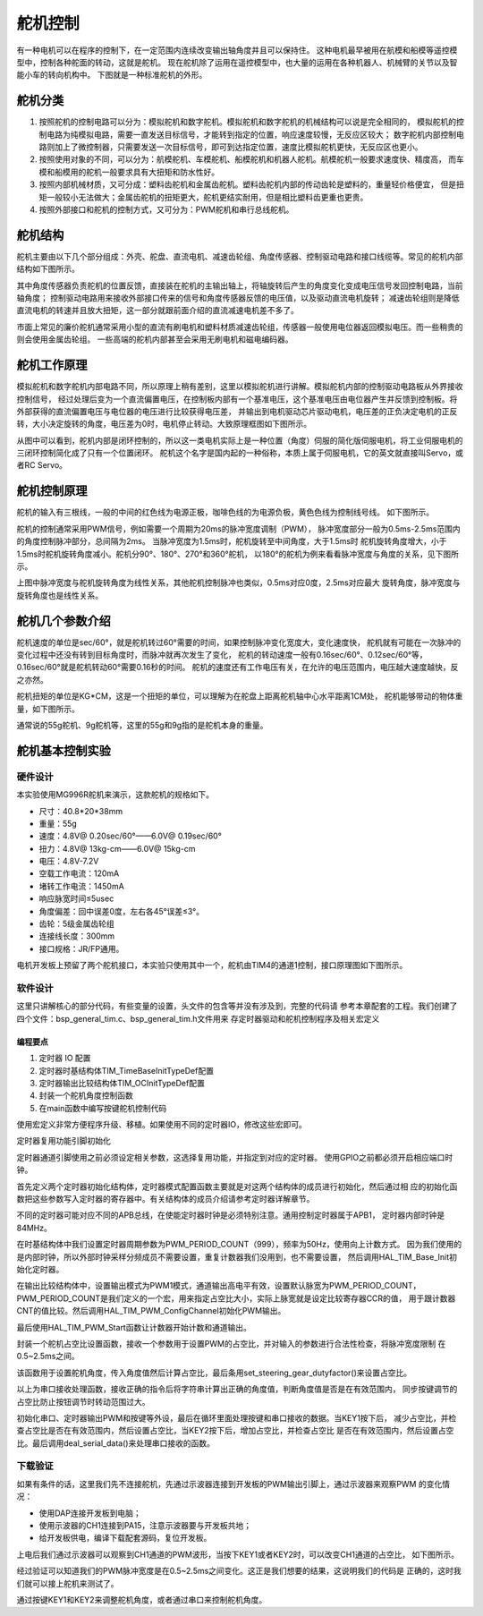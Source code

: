 .. vim: syntax=rst

舵机控制
==========================================
有一种电机可以在程序的控制下，在一定范围内连续改变输出轴角度并且可以保持住。
这种电机最早被用在航模和船模等遥控模型中，控制各种舵面的转动，这就是舵机。
现在舵机除了运用在遥控模型中，也大量的运用在各种机器人、机械臂的关节以及智能小车的转向机构中。
下图就是一种标准舵机的外形。

.. image:: ../media/舵机外形.png
   :align: center
   :alt: 舵机外形图

舵机分类
------------------------------------------
1. 按照舵机的控制电路可以分为：模拟舵机和数字舵机。模拟舵机和数字舵机的机械结构可以说是完全相同的，
   模拟舵机的控制电路为纯模拟电路，需要一直发送目标信号，才能转到指定的位置，响应速度较慢，无反应区较大；
   数字舵机内部控制电路则加上了微控制器，只需要发送一次目标信号，即可到达指定位置，速度比模拟舵机更快，无反应区也更小。
#. 按照使用对象的不同，可以分为：航模舵机、车模舵机、船模舵机和机器人舵机。航模舵机一般要求速度快、精度高，
   而车模和船模用的舵机一般要求具有大扭矩和防水性好。
#. 按照内部机械材质，又可分成：塑料齿舵机和金属齿舵机。塑料齿舵机内部的传动齿轮是塑料的，重量轻价格便宜，
   但是扭矩一般较小无法做大；金属齿舵机的扭矩更大，舵机更结实耐用，但是相比塑料齿更重也更贵。
#. 按照外部接口和舵机的控制方式，又可分为：PWM舵机和串行总线舵机。

舵机结构
------------------------------------------

舵机主要由以下几个部分组成：外壳、舵盘、直流电机、减速齿轮组、角度传感器、控制驱动电路和接口线缆等。常见的舵机内部结构如下图所示。

.. image:: ../media/steering_gear_diagram.jpg
   :align: center
   :alt: 舵机结构解析图

其中角度传感器负责舵机的位置反馈，直接装在舵机的主输出轴上，将轴旋转后产生的角度变化变成电压信号发回控制电路，当前轴角度；
控制驱动电路用来接收外部接口传来的信号和角度传感器反馈的电压值，以及驱动直流电机旋转；
减速齿轮组则是降低直流电机的转速并且放大扭矩，这一部分就跟前面介绍的直流减速电机差不多了。

市面上常见的廉价舵机通常采用小型的直流有刷电机和塑料材质减速齿轮组，传感器一般使用电位器返回模拟电压。而一些稍贵的则会使用金属齿轮组。
一些高端的舵机内部甚至会采用无刷电机和磁电编码器。

舵机工作原理
------------------------------------------

模拟舵机和数字舵机内部电路不同，所以原理上稍有差别，这里以模拟舵机进行讲解。模拟舵机内部的控制驱动电路板从外界接收控制信号，
经过处理后变为一个直流偏置电压，在控制板内部有一个基准电压，这个基准电压由电位器产生并反馈到控制板。将外部获得的直流偏置电压与电位器的电压进行比较获得电压差，
并输出到电机驱动芯片驱动电机，电压差的正负决定电机的正反转，大小决定旋转的角度，电压差为0时，电机停止转动。大致原理框图如下图所示。

.. image:: ../media/steering_gear_control_flow_chart.png
   :align: center
   :alt: 舵机内部控制流程

从图中可以看到，舵机内部是闭环控制的，所以这一类电机实际上是一种位置（角度）伺服的简化版伺服电机，将工业伺服电机的三闭环控制简化成了只有一个位置闭环。
舵机这个名字是国内起的一种俗称，本质上属于伺服电机，它的英文就直接叫Servo，或者RC Servo。

舵机控制原理
------------------------------------------

舵机的输入有三根线，一般的中间的红色线为电源正极，咖啡色线的为电源负极，黄色色线为控制线号线。
如下图所示。

.. image:: ../media/steering_gear_line.png
   :align: center
   :alt: 舵机控制线

舵机的控制通常采用PWM信号，例如需要一个周期为20ms的脉冲宽度调制（PWM），
脉冲宽度部分一般为0.5ms-2.5ms范围内的角度控制脉冲部分，总间隔为2ms。
当脉冲宽度为1.5ms时，舵机旋转至中间角度，大于1.5ms时
舵机旋转角度增大，小于1.5ms时舵机旋转角度减小。舵机分90°、180°、270°和360°舵机，
以180°的舵机为例来看看脉冲宽度与角度的关系，见下图所示。

.. image:: ../media/脉冲宽度与角度的关系.jpg
  :align: center
  :alt: 脉冲宽度与角度的关系

上图中脉冲宽度与舵机旋转角度为线性关系，其他舵机控制脉冲也类似，0.5ms对应0度，2.5ms对应最大
旋转角度，脉冲宽度与旋转角度也是线性关系。



舵机几个参数介绍
------------------------------------------

舵机速度的单位是sec/60°，就是舵机转过60°需要的时间，如果控制脉冲变化宽度大，变化速度快，
舵机就有可能在一次脉冲的变化过程中还没有转到目标角度时，而脉冲就再次发生了变化，
舵机的转动速度一般有0.16sec/60°、0.12sec/60°等，0.16sec/60°就是舵机转动60°需要0.16秒的时间。
舵机的速度还有工作电压有关，在允许的电压范围内，电压越大速度越快，反之亦然。

舵机扭矩的单位是KG*CM，这是一个扭矩的单位，可以理解为在舵盘上距离舵机轴中心水平距离1CM处，
舵机能够带动的物体重量，如下图所示。

.. image:: ../media/steering_gear_torsion.jpg
   :align: center
   :alt: 舵机扭力单位示意图

通常说的55g舵机、9g舵机等，这里的55g和9g指的是舵机本身的重量。

舵机基本控制实验
-----------------------------------

硬件设计
^^^^^^^^^^^^^^^^^^^^^^^^^^^^^^^^^

本实验使用MG996R舵机来演示，这款舵机的规格如下。

- 尺寸：40.8*20*38mm
- 重量：55g
- 速度：4.8V@ 0.20sec/60°——6.0V@ 0.19sec/60°
- 扭力：4.8V@ 13kg-cm——6.0V@ 15kg-cm
- 电压：4.8V-7.2V
- 空载工作电流：120mA
- 堵转工作电流：1450mA
- 响应脉宽时间≤5usec
- 角度偏差：回中误差0度，左右各45°误差≤3°。
- 齿轮：5级金属齿轮组
- 连接线长度：300mm 
- 接口规格：JR/FP通用。

电机开发板上预留了两个舵机接口，本实验只使用其中一个，舵机由TIM4的通道1控制，接口原理图如下图所示。

.. image:: ../media/舵机接口原理图.png
   :align: center
   :alt: 舵机接口原理图

软件设计
^^^^^^^^^^^^^^^^^^^^^^^^^^^^^^^^^

这里只讲解核心的部分代码，有些变量的设置，头文件的包含等并没有涉及到，完整的代码请
参考本章配套的工程。我们创建了四个文件：bsp_general_tim.c、bsp_general_tim.h文件用来
存定时器驱动和舵机控制程序及相关宏定义

编程要点
"""""""""""""""""

(1) 定时器 IO 配置

(2) 定时器时基结构体TIM_TimeBaseInitTypeDef配置

(3) 定时器输出比较结构体TIM_OCInitTypeDef配置

(4) 封装一个舵机角度控制函数

(5) 在main函数中编写按键舵机控制代码

.. code-block:: c
    :caption: 定时器复用功能引脚初始化
    :linenos:

    /*宏定义*/
    #define GENERAL_TIM                        	TIM4
    #define GENERAL_TIM_GPIO_AF                 GPIO_AF2_TIM4
    #define GENERAL_TIM_CLK_ENABLE()  					__TIM4_CLK_ENABLE()

    #define PWM_CHANNEL_1                       TIM_CHANNEL_1
    //#define PWM_CHANNEL_2                       TIM_CHANNEL_2
    //#define PWM_CHANNEL_3                       TIM_CHANNEL_3
    //#define PWM_CHANNEL_4                       TIM_CHANNEL_4

    /* 累计 TIM_Period个后产生一个更新或者中断*/		
    /* 当定时器从0计数到PWM_PERIOD_COUNT，即为PWM_PERIOD_COUNT+1次，为一个定时周期 */
    #define PWM_PERIOD_COUNT     999

    /* 通用控制定时器时钟源TIMxCLK = HCLK/2=84MHz */
    /* 设定定时器频率为=TIMxCLK/(PWM_PRESCALER_COUNT+1) */
    #define PWM_PRESCALER_COUNT     1679

    /*PWM引脚*/
    #define GENERAL_TIM_CH1_GPIO_PORT           GPIOD
    #define GENERAL_TIM_CH1_PIN                 GPIO_PIN_12

    //#define GENERAL_TIM_CH2_GPIO_PORT           GPIOD
    //#define GENERAL_TIM_CH2_PIN                 GPIO_PIN_13

使用宏定义非常方便程序升级、移植。如果使用不同的定时器IO，修改这些宏即可。

定时器复用功能引脚初始化

.. code-block:: c
    :caption: 定时器复用功能引脚初始化
    :linenos:

    static void TIMx_GPIO_Config(void) 
    {
      GPIO_InitTypeDef GPIO_InitStruct;
      
      /* 定时器通道功能引脚端口时钟使能 */
      
      __HAL_RCC_GPIOA_CLK_ENABLE();
      
      /* 定时器通道1功能引脚IO初始化 */
      /*设置输出类型*/
      GPIO_InitStruct.Mode = GPIO_MODE_AF_PP;
      /*设置引脚速率 */ 
      GPIO_InitStruct.Speed = GPIO_SPEED_FREQ_HIGH;
      /*设置复用*/
      GPIO_InitStruct.Alternate = GENERAL_TIM_GPIO_AF;
      
      /*选择要控制的GPIO引脚*/	
      GPIO_InitStruct.Pin = GENERAL_TIM_CH1_PIN;
      /*调用库函数，使用上面配置的GPIO_InitStructure初始化GPIO*/
      HAL_GPIO_Init(GENERAL_TIM_CH1_GPIO_PORT, &GPIO_InitStruct);
    }

定时器通道引脚使用之前必须设定相关参数，这选择复用功能，并指定到对应的定时器。
使用GPIO之前都必须开启相应端口时钟。

.. code-block:: c
    :caption: 定时器模式配置
    :linenos:

    TIM_HandleTypeDef  TIM_TimeBaseStructure;
    static void TIM_PWMOUTPUT_Config(void)
    {
      TIM_OC_InitTypeDef  TIM_OCInitStructure;  
      
      /*使能定时器*/
      GENERAL_TIM_CLK_ENABLE();
      
      TIM_TimeBaseStructure.Instance = GENERAL_TIM;
      /* 累计 TIM_Period个后产生一个更新或者中断*/		
      //当定时器从0计数到PWM_PERIOD_COUNT，即为PWM_PERIOD_COUNT+1次，为一个定时周期
      TIM_TimeBaseStructure.Init.Period = PWM_PERIOD_COUNT;
      // 通用控制定时器时钟源TIMxCLK = HCLK/2=84MHz 
      // 设定定时器频率为=TIMxCLK/(PWM_PRESCALER_COUNT+1)
      TIM_TimeBaseStructure.Init.Prescaler = PWM_PRESCALER_COUNT;	
      
      /*计数方式*/
      TIM_TimeBaseStructure.Init.CounterMode = TIM_COUNTERMODE_UP;
      /*采样时钟分频*/
      TIM_TimeBaseStructure.Init.ClockDivision=TIM_CLOCKDIVISION_DIV1;
      /*初始化定时器*/
      HAL_TIM_Base_Init(&TIM_TimeBaseStructure);
      
      /*PWM模式配置*/
      TIM_OCInitStructure.OCMode = TIM_OCMODE_PWM1;      // 配置为PWM模式1
      TIM_OCInitStructure.Pulse = 0.5/20.0*PWM_PERIOD_COUNT;    // 默认占空比
      TIM_OCInitStructure.OCFastMode = TIM_OCFAST_DISABLE;
      /*当定时器计数值小于CCR1_Val时为高电平*/
      TIM_OCInitStructure.OCPolarity = TIM_OCPOLARITY_HIGH;	
      
      /*配置PWM通道*/
      HAL_TIM_PWM_ConfigChannel(&TIM_TimeBaseStructure, &TIM_OCInitStructure, PWM_CHANNEL_1);
      /*开始输出PWM*/
      HAL_TIM_PWM_Start(&TIM_TimeBaseStructure,PWM_CHANNEL_1);
    }

首先定义两个定时器初始化结构体，定时器模式配置函数主要就是对这两个结构体的成员进行初始化，然后通过相
应的初始化函数把这些参数写入定时器的寄存器中。有关结构体的成员介绍请参考定时器详解章节。

不同的定时器可能对应不同的APB总线，在使能定时器时钟是必须特别注意。通用控制定时器属于APB1，
定时器内部时钟是84MHz。

在时基结构体中我们设置定时器周期参数为PWM_PERIOD_COUNT（999），频率为50Hz，使用向上计数方式。
因为我们使用的是内部时钟，所以外部时钟采样分频成员不需要设置，重复计数器我们没用到，也不需要设置，
然后调用HAL_TIM_Base_Init初始化定时器。

在输出比较结构体中，设置输出模式为PWM1模式，通道输出高电平有效，设置默认脉宽为PWM_PERIOD_COUNT，
PWM_PERIOD_COUNT是我们定义的一个宏，用来指定占空比大小，实际上脉宽就是设定比较寄存器CCR的值，
用于跟计数器CNT的值比较。然后调用HAL_TIM_PWM_ConfigChannel初始化PWM输出。

最后使用HAL_TIM_PWM_Start函数让计数器开始计数和通道输出。

.. code-block:: c
    :caption: 设置定时器占空比
    :linenos:

    void set_steering_gear_dutyfactor(uint16_t dutyfactor)
    {
      #if 1
      {
        /* 对超过范围的占空比进行边界处理 */
        dutyfactor = 0.5/20.0*PWM_PERIOD_COUNT > dutyfactor ? 0.5/20.0*PWM_PERIOD_COUNT : dutyfactor;
        dutyfactor = 2.5/20.0*PWM_PERIOD_COUNT < dutyfactor ? 2.5/20.0*PWM_PERIOD_COUNT : dutyfactor;
      }
      #endif
      
      TIM2_SetPWM_pulse(PWM_CHANNEL_1, dutyfactor);
    }

封装一个舵机占空比设置函数，接收一个参数用于设置PWM的占空比，并对输入的参数进行合法性检查，将脉冲宽度限制
在0.5~2.5ms之间。

.. code-block:: c
    :caption: 设置舵机角度
    :linenos:

    void set_steering_gear_angle(uint16_t angle_temp)
    {
      angle_temp = (0.5 + angle_temp / 180.0 * (2.5 - 0.5)) / 20.0 * PWM_PERIOD_COUNT;    // 计算角度对应的占空比
      
      set_steering_gear_dutyfactor(angle_temp);    // 设置占空比
    }

该函数用于设置舵机角度，传入角度值然后计算占空比，最后条用set_steering_gear_dutyfactor()来设置占空比。

.. code-block:: c
    :caption: 串口控制
    :linenos:

    void deal_serial_data(void)
    {
      int angle_temp=0;
      
      //接收到正确的指令才为1
      char okCmd = 0;

      //检查是否接收到指令
      if(receive_cmd == 1)
      {
        if(UART_RxBuffer[0] == 'a' || UART_RxBuffer[0] == 'A')
        {
          //设置速度
          if(UART_RxBuffer[1] == ' ')
          {
            angle_temp = atoi((char const *)UART_RxBuffer+2);
            if(angle_temp>=0 && angle_temp <= 180)
            {
              printf("\n\r角度: %d\n\r", angle_temp);
              angle_temp = (0.5 + angle_temp / 180.0 * (2.5 - 0.5)) / 20.0 * PWM_PERIOD_COUNT;
              ChannelPulse = angle_temp;    // 同步按键控制的比较值
              set_steering_gear_angle(angle_temp);

              okCmd = 1;
            }
          }
        }
        else if(UART_RxBuffer[0] == '?')
        {
          //打印帮助命令
          show_help();
          okCmd = 1;
        }
        //如果指令有无则打印帮助命令
        if(okCmd != 1)
        {
          printf("\n\r 输入有误，请重新输入...\n\r");
          show_help();
        }

        //清空串口接收缓冲数组
        receive_cmd = 0;
        uart_FlushRxBuffer();

      }
    }

以上为串口接收处理函数，接收正确的指令后将字符串计算出正确的角度值，判断角度值是否是在有效范围内，
同步按键调节的占空比防止按钮调节时转动范围过大。

.. code-block:: c
    :caption: main函数
    :linenos:

    int main(void) 
    {
      /* HAL 库初始化 */
      HAL_Init();
      
      /* 初始化系统时钟为168MHz */
      SystemClock_Config();
      
      /* 初始化按键GPIO */
      Key_GPIO_Config();
      
      /* 初始化串口 */
      DEBUG_USART_Config();

      /* 通用定时器初始化并配置PWM输出功能 */
      TIMx_Configuration();
      
      printf("野火舵机控制实验\r\n");

      show_help();
      
      while(1)
      {
        /* 处理数据 */
        if (Key_Scan(KEY1_GPIO_PORT, KEY1_PIN) == KEY_ON)
        {
          ChannelPulse -= 10;    // 减少占空比
          
          ChannelPulse = 0.5/20.0*PWM_PERIOD_COUNT > ChannelPulse ? 0.5/20.0*PWM_PERIOD_COUNT : ChannelPulse;    // 检查占空比的合法性
          
          set_steering_gear_dutyfactor(ChannelPulse);    // 设置占空比
        }
        
        /* 处理数据 */
        if (Key_Scan(KEY2_GPIO_PORT, KEY2_PIN) == KEY_ON)
        {
          ChannelPulse += 10;    // 增加占空比
          
          ChannelPulse = (2.5/20.0*PWM_PERIOD_COUNT) < ChannelPulse ? (2.5/20.0*PWM_PERIOD_COUNT) : ChannelPulse;    // 检查占空比的合法性
          
          set_steering_gear_dutyfactor(ChannelPulse);    // 设置占空比
        }
        
        /* 串口处理 */
        deal_serial_data();
      }
    }

初始化串口、定时器输出PWM和按键等外设，最后在循环里面处理按键和串口接收的数据。当KEY1按下后，
减少占空比，并检查占空比是否在有效范围内，然后设置占空比，当KEY2按下后，增加占空比，并检查占空比
是否在有效范围内，然后设置占空比。最后调用deal_serial_data()来处理串口接收的函数。

下载验证
^^^^^^^^^^^^^^^^^^^^^^^^^^^^^^^^^

如果有条件的话，这里我们先不连接舵机，先通过示波器连接到开发板的PWM输出引脚上，通过示波器来观察PWM
的变化情况：

- 使用DAP连接开发板到电脑；
- 使用示波器的CH1连接到PA15，注意示波器要与开发板共地；
- 给开发板供电，编译下载配套源码，复位开发板。

上电后我们通过示波器可以观察到CH1通道的PWM波形，当按下KEY1或者KEY2时，可以改变CH1通道的占空比，
如下图所示。

.. image:: ../media/steering_gear_waveform.jpg
   :align: center
   :alt: 示波器观察PWM输出情况

经过验证可以知道我们的PWM脉冲宽度是在0.5~2.5ms之间变化。这正是我们想要的结果，这说明我们的代码是
正确的，这时我们就可以接上舵机来测试了。

通过按键KEY1和KEY2来调整舵机角度，或者通过串口来控制舵机角度。